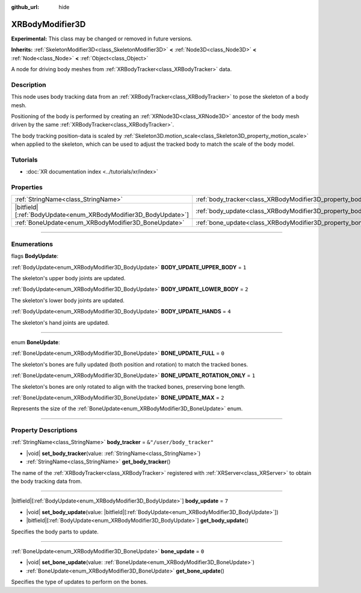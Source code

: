 :github_url: hide

.. DO NOT EDIT THIS FILE!!!
.. Generated automatically from Godot engine sources.
.. Generator: https://github.com/godotengine/godot/tree/master/doc/tools/make_rst.py.
.. XML source: https://github.com/godotengine/godot/tree/master/doc/classes/XRBodyModifier3D.xml.

.. _class_XRBodyModifier3D:

XRBodyModifier3D
================

**Experimental:** This class may be changed or removed in future versions.

**Inherits:** :ref:`SkeletonModifier3D<class_SkeletonModifier3D>` **<** :ref:`Node3D<class_Node3D>` **<** :ref:`Node<class_Node>` **<** :ref:`Object<class_Object>`

A node for driving body meshes from :ref:`XRBodyTracker<class_XRBodyTracker>` data.

.. rst-class:: classref-introduction-group

Description
-----------

This node uses body tracking data from an :ref:`XRBodyTracker<class_XRBodyTracker>` to pose the skeleton of a body mesh.

Positioning of the body is performed by creating an :ref:`XRNode3D<class_XRNode3D>` ancestor of the body mesh driven by the same :ref:`XRBodyTracker<class_XRBodyTracker>`.

The body tracking position-data is scaled by :ref:`Skeleton3D.motion_scale<class_Skeleton3D_property_motion_scale>` when applied to the skeleton, which can be used to adjust the tracked body to match the scale of the body model.

.. rst-class:: classref-introduction-group

Tutorials
---------

- :doc:`XR documentation index <../tutorials/xr/index>`

.. rst-class:: classref-reftable-group

Properties
----------

.. table::
   :widths: auto

   +-------------------------------------------------------------------+-------------------------------------------------------------------+---------------------------+
   | :ref:`StringName<class_StringName>`                               | :ref:`body_tracker<class_XRBodyModifier3D_property_body_tracker>` | ``&"/user/body_tracker"`` |
   +-------------------------------------------------------------------+-------------------------------------------------------------------+---------------------------+
   | |bitfield|\[:ref:`BodyUpdate<enum_XRBodyModifier3D_BodyUpdate>`\] | :ref:`body_update<class_XRBodyModifier3D_property_body_update>`   | ``7``                     |
   +-------------------------------------------------------------------+-------------------------------------------------------------------+---------------------------+
   | :ref:`BoneUpdate<enum_XRBodyModifier3D_BoneUpdate>`               | :ref:`bone_update<class_XRBodyModifier3D_property_bone_update>`   | ``0``                     |
   +-------------------------------------------------------------------+-------------------------------------------------------------------+---------------------------+

.. rst-class:: classref-section-separator

----

.. rst-class:: classref-descriptions-group

Enumerations
------------

.. _enum_XRBodyModifier3D_BodyUpdate:

.. rst-class:: classref-enumeration

flags **BodyUpdate**:

.. _class_XRBodyModifier3D_constant_BODY_UPDATE_UPPER_BODY:

.. rst-class:: classref-enumeration-constant

:ref:`BodyUpdate<enum_XRBodyModifier3D_BodyUpdate>` **BODY_UPDATE_UPPER_BODY** = ``1``

The skeleton's upper body joints are updated.

.. _class_XRBodyModifier3D_constant_BODY_UPDATE_LOWER_BODY:

.. rst-class:: classref-enumeration-constant

:ref:`BodyUpdate<enum_XRBodyModifier3D_BodyUpdate>` **BODY_UPDATE_LOWER_BODY** = ``2``

The skeleton's lower body joints are updated.

.. _class_XRBodyModifier3D_constant_BODY_UPDATE_HANDS:

.. rst-class:: classref-enumeration-constant

:ref:`BodyUpdate<enum_XRBodyModifier3D_BodyUpdate>` **BODY_UPDATE_HANDS** = ``4``

The skeleton's hand joints are updated.

.. rst-class:: classref-item-separator

----

.. _enum_XRBodyModifier3D_BoneUpdate:

.. rst-class:: classref-enumeration

enum **BoneUpdate**:

.. _class_XRBodyModifier3D_constant_BONE_UPDATE_FULL:

.. rst-class:: classref-enumeration-constant

:ref:`BoneUpdate<enum_XRBodyModifier3D_BoneUpdate>` **BONE_UPDATE_FULL** = ``0``

The skeleton's bones are fully updated (both position and rotation) to match the tracked bones.

.. _class_XRBodyModifier3D_constant_BONE_UPDATE_ROTATION_ONLY:

.. rst-class:: classref-enumeration-constant

:ref:`BoneUpdate<enum_XRBodyModifier3D_BoneUpdate>` **BONE_UPDATE_ROTATION_ONLY** = ``1``

The skeleton's bones are only rotated to align with the tracked bones, preserving bone length.

.. _class_XRBodyModifier3D_constant_BONE_UPDATE_MAX:

.. rst-class:: classref-enumeration-constant

:ref:`BoneUpdate<enum_XRBodyModifier3D_BoneUpdate>` **BONE_UPDATE_MAX** = ``2``

Represents the size of the :ref:`BoneUpdate<enum_XRBodyModifier3D_BoneUpdate>` enum.

.. rst-class:: classref-section-separator

----

.. rst-class:: classref-descriptions-group

Property Descriptions
---------------------

.. _class_XRBodyModifier3D_property_body_tracker:

.. rst-class:: classref-property

:ref:`StringName<class_StringName>` **body_tracker** = ``&"/user/body_tracker"``

.. rst-class:: classref-property-setget

- |void| **set_body_tracker**\ (\ value\: :ref:`StringName<class_StringName>`\ )
- :ref:`StringName<class_StringName>` **get_body_tracker**\ (\ )

The name of the :ref:`XRBodyTracker<class_XRBodyTracker>` registered with :ref:`XRServer<class_XRServer>` to obtain the body tracking data from.

.. rst-class:: classref-item-separator

----

.. _class_XRBodyModifier3D_property_body_update:

.. rst-class:: classref-property

|bitfield|\[:ref:`BodyUpdate<enum_XRBodyModifier3D_BodyUpdate>`\] **body_update** = ``7``

.. rst-class:: classref-property-setget

- |void| **set_body_update**\ (\ value\: |bitfield|\[:ref:`BodyUpdate<enum_XRBodyModifier3D_BodyUpdate>`\]\ )
- |bitfield|\[:ref:`BodyUpdate<enum_XRBodyModifier3D_BodyUpdate>`\] **get_body_update**\ (\ )

Specifies the body parts to update.

.. rst-class:: classref-item-separator

----

.. _class_XRBodyModifier3D_property_bone_update:

.. rst-class:: classref-property

:ref:`BoneUpdate<enum_XRBodyModifier3D_BoneUpdate>` **bone_update** = ``0``

.. rst-class:: classref-property-setget

- |void| **set_bone_update**\ (\ value\: :ref:`BoneUpdate<enum_XRBodyModifier3D_BoneUpdate>`\ )
- :ref:`BoneUpdate<enum_XRBodyModifier3D_BoneUpdate>` **get_bone_update**\ (\ )

Specifies the type of updates to perform on the bones.

.. |virtual| replace:: :abbr:`virtual (This method should typically be overridden by the user to have any effect.)`
.. |const| replace:: :abbr:`const (This method has no side effects. It doesn't modify any of the instance's member variables.)`
.. |vararg| replace:: :abbr:`vararg (This method accepts any number of arguments after the ones described here.)`
.. |constructor| replace:: :abbr:`constructor (This method is used to construct a type.)`
.. |static| replace:: :abbr:`static (This method doesn't need an instance to be called, so it can be called directly using the class name.)`
.. |operator| replace:: :abbr:`operator (This method describes a valid operator to use with this type as left-hand operand.)`
.. |bitfield| replace:: :abbr:`BitField (This value is an integer composed as a bitmask of the following flags.)`
.. |void| replace:: :abbr:`void (No return value.)`
